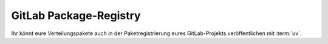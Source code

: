 .. SPDX-FileCopyrightText: 2022 Veit Schiele
..
.. SPDX-License-Identifier: BSD-3-Clause

GitLab Package-Registry
=======================

Ihr könnt eure Verteilungspakete auch in der Paketregistrierung eures
GitLab-Projekts veröffentlichen mit :term:`uv`.

.. seealso::
   :doc:`python-basics:packs/gitlab`

